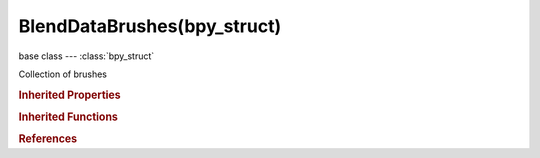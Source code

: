 BlendDataBrushes(bpy_struct)
============================

.. module:: bpy.types

base class --- :class:`bpy_struct`

.. class:: BlendDataBrushes(bpy_struct)

   Collection of brushes

   .. data:: is_updated

      :type: boolean, default False, (readonly)

   .. method:: new(name, mode='TEXTURE_PAINT')

      Add a new brush to the main database

      :arg name:

         New name for the data-block

      :type name: string, (never None)
      :arg mode:

         Paint Mode for the new brush

         * ``OBJECT`` Object Mode.
         * ``EDIT`` Edit Mode.
         * ``POSE`` Pose Mode.
         * ``SCULPT`` Sculpt Mode.
         * ``VERTEX_PAINT`` Vertex Paint.
         * ``WEIGHT_PAINT`` Weight Paint.
         * ``TEXTURE_PAINT`` Texture Paint.
         * ``PARTICLE_EDIT`` Particle Edit.
         * ``GPENCIL_EDIT`` Edit Strokes, Edit Grease Pencil Strokes.

      :type mode: enum in ['OBJECT', 'EDIT', 'POSE', 'SCULPT', 'VERTEX_PAINT', 'WEIGHT_PAINT', 'TEXTURE_PAINT', 'PARTICLE_EDIT', 'GPENCIL_EDIT'], (optional)
      :return:

         New brush data-block

      :rtype: :class:`Brush`

   .. method:: remove(brush, do_unlink=True, do_id_user=True, do_ui_user=True)

      Remove a brush from the current blendfile

      :arg brush:

         Brush to remove

      :type brush: :class:`Brush`, (never None)
      :arg do_unlink:

         Unlink all usages of this brush before deleting it

      :type do_unlink: boolean, (optional)
      :arg do_id_user:

         Decrement user counter of all datablocks used by this brush

      :type do_id_user: boolean, (optional)
      :arg do_ui_user:

         Make sure interface does not reference this brush

      :type do_ui_user: boolean, (optional)

   .. method:: tag(value)

      tag

      :arg value:

         Value

      :type value: boolean

   .. classmethod:: bl_rna_get_subclass(id, default=None)
   
      :arg id: The RNA type identifier.
      :type id: string
      :return: The RNA type or default when not found.
      :rtype: :class:`bpy.types.Struct` subclass


   .. classmethod:: bl_rna_get_subclass_py(id, default=None)
   
      :arg id: The RNA type identifier.
      :type id: string
      :return: The class or default when not found.
      :rtype: type


.. rubric:: Inherited Properties

.. hlist::
   :columns: 2

   * :class:`bpy_struct.id_data`

.. rubric:: Inherited Functions

.. hlist::
   :columns: 2

   * :class:`bpy_struct.as_pointer`
   * :class:`bpy_struct.driver_add`
   * :class:`bpy_struct.driver_remove`
   * :class:`bpy_struct.get`
   * :class:`bpy_struct.is_property_hidden`
   * :class:`bpy_struct.is_property_readonly`
   * :class:`bpy_struct.is_property_set`
   * :class:`bpy_struct.items`
   * :class:`bpy_struct.keyframe_delete`
   * :class:`bpy_struct.keyframe_insert`
   * :class:`bpy_struct.keys`
   * :class:`bpy_struct.path_from_id`
   * :class:`bpy_struct.path_resolve`
   * :class:`bpy_struct.property_unset`
   * :class:`bpy_struct.type_recast`
   * :class:`bpy_struct.values`

.. rubric:: References

.. hlist::
   :columns: 2

   * :class:`BlendData.brushes`

